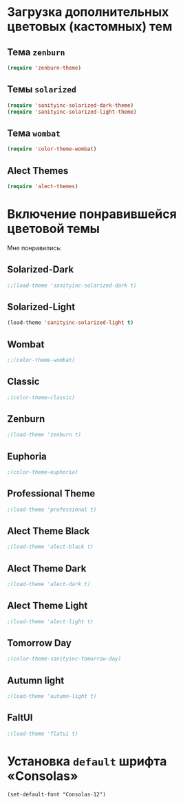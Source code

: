 * Загрузка дополнительных цветовых (кастомных) тем
** Тема ~zenburn~
   #+begin_src emacs-lisp
(require 'zenburn-theme)
   #+end_src
** Темы ~solarized~
 #+begin_src emacs-lisp
(require 'sanityinc-solarized-dark-theme)
(require 'sanityinc-solarized-light-theme)
 #+end_src 
** Тема ~wombat~
#+begin_src emacs-lisp
(require 'color-theme-wombat)
#+end_src
** Alect Themes
#+begin_src emacs-lisp
(require 'alect-themes)
#+end_src
* Включение понравившейся цветовой темы
  Мне понравились:
** Solarized-Dark
#+begin_src emacs-lisp
;;(load-theme 'sanityinc-solarized-dark t)
#+end_src
** Solarized-Light
#+begin_src emacs-lisp
(load-theme 'sanityinc-solarized-light t)
#+end_src
** Wombat
#+begin_src emacs-lisp
;;(color-theme-wombat)
#+end_src
** Classic
#+begin_src emacs-lisp
;(color-theme-classic)
#+end_src
** Zenburn
#+begin_src emacs-lisp
;(load-theme 'zenburn t)
#+end_src
** Euphoria
#+begin_src emacs-lisp
;(color-theme-euphoria)
#+end_src
** Professional Theme
#+begin_src emacs-lisp
;(load-theme 'professional t)
#+end_src
** Alect Theme Black
#+begin_src emacs-lisp
;(load-theme 'alect-black t)
#+end_src
** Alect Theme Dark
#+begin_src emacs-lisp
;(load-theme 'alect-dark t)
#+end_src
** Alect Theme Light
#+begin_src emacs-lisp
;(load-theme 'alect-light t)
#+end_src
** Tomorrow Day
#+begin_src emacs-lisp
;(color-theme-sanityinc-tomorrow-day)
#+end_src
** Autumn light
#+begin_src emacs-lisp
;(load-theme 'autumn-light t)
#+end_src
** FaltUI
#+begin_src emacs-lisp
;(load-theme 'flatui t)
#+end_src
* Установка =default= шрифта «Consolas»
#+begin_src emacs_lisp
(set-default-font "Consolas-12")
#+end_src

